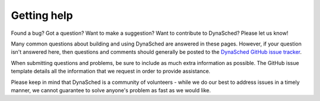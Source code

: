 Getting help
============

Found a bug?  Got a question?  Want to make a suggestion?  Want to
contribute to DynaSched?  Please let us know!

Many common questions about building and using DynaSched are answered
in these pages. However, if your question isn't answered here, then
questions and comments should generally be
posted to the `DynaSched GitHub issue tracker
<https://github.com/dynasched/dynasched/issues>`_.

When submitting questions and problems, be sure to include as much
extra information as possible.  The GitHub issue template details all the information that we
request in order to provide assistance.

Please keep in mind that DynaSched is a community of volunteers - while we
do our best to address issues in a timely manner, we cannot guarantee to
solve anyone's problem as fast as we would like.
